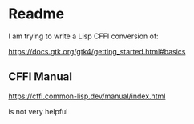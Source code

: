 * Readme

I am trying to write a Lisp CFFI conversion of:

https://docs.gtk.org/gtk4/getting_started.html#basics

** CFFI Manual
https://cffi.common-lisp.dev/manual/index.html

is not very helpful
